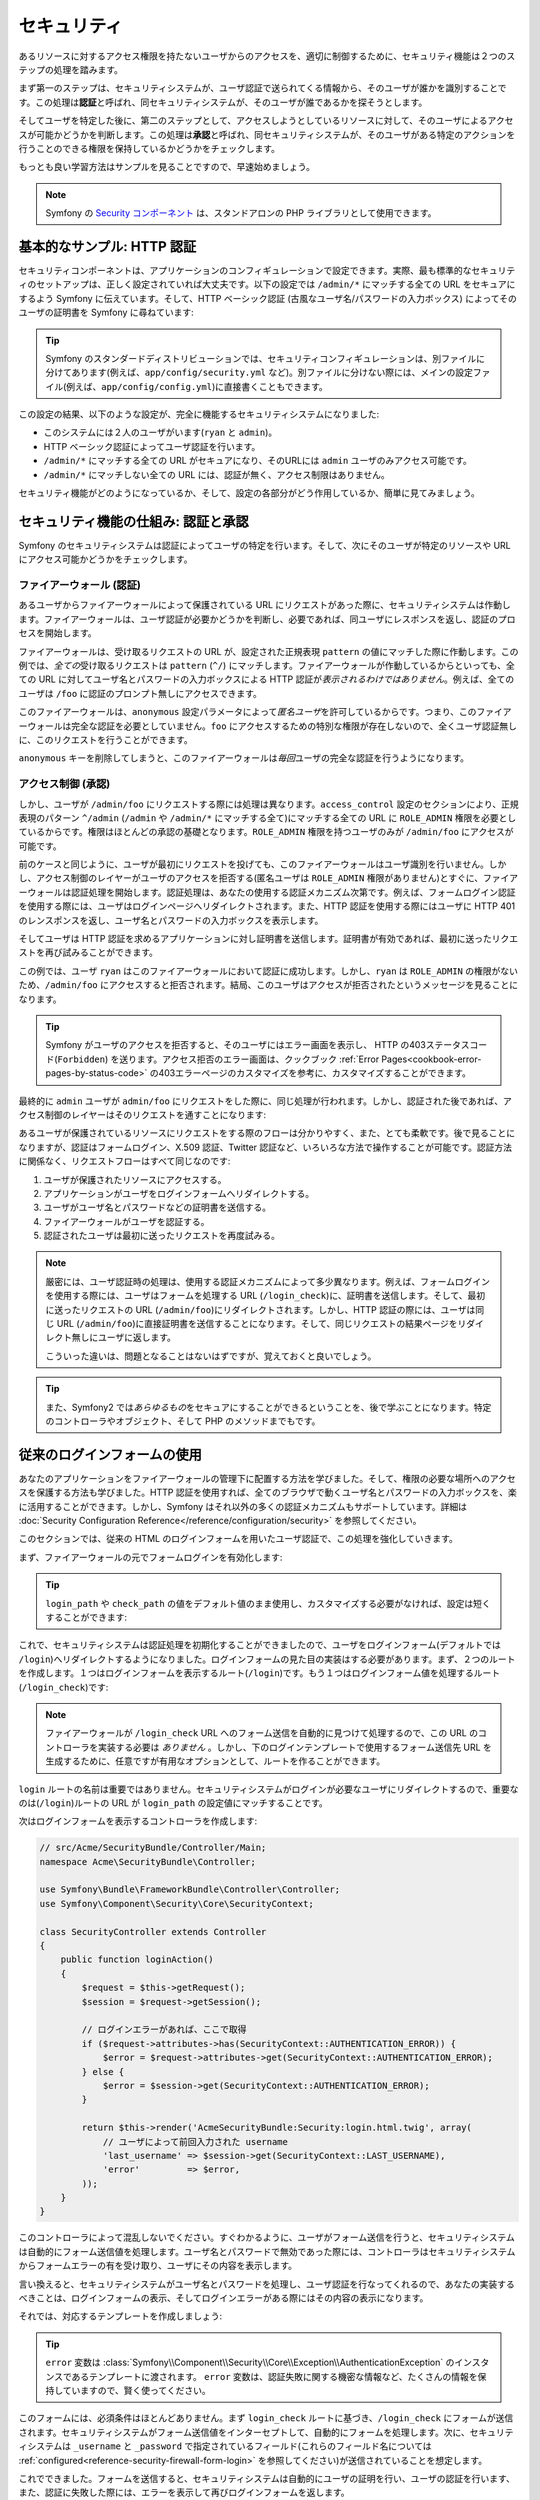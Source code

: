 セキュリティ
============

あるリソースに対するアクセス権限を持たないユーザからのアクセスを、適切に制御するために、セキュリティ機能は２つのステップの処理を踏みます。

まず第一のステップは、セキュリティシステムが、ユーザ認証で送られてくる情報から、そのユーザが誰かを識別することです。この処理は\ **認証**\ と呼ばれ、同セキュリティシステムが、そのユーザが誰であるかを探そうとします。

そしてユーザを特定した後に、第二のステップとして、アクセスしようとしているリソースに対して、そのユーザによるアクセスが可能かどうかを判断します。この処理は\ **承認**\ と呼ばれ、同セキュリティシステムが、そのユーザがある特定のアクションを行うことのできる権限を保持しているかどうかをチェックします。

.. image:: /images/book/security_authentication_authorization.png
   :align: center

もっとも良い学習方法はサンプルを見ることですので、早速始めましょう。

.. note::

    Symfony の `Security コンポーネント`_ は、スタンドアロンの PHP ライブラリとして使用できます。

基本的なサンプル: HTTP 認証
---------------------------

セキュリティコンポーネントは、アプリケーションのコンフィギュレーションで設定できます。実際、最も標準的なセキュリティのセットアップは、正しく設定されていれば大丈夫です。以下の設定では ``/admin/*`` にマッチする全ての URL をセキュアにするよう Symfony に伝えています。そして、HTTP ベーシック認証 (古風なユーザ名/パスワードの入力ボックス) によってそのユーザの証明書を Symfony に尋ねています:

.. configuration-block::

    .. code-block:: yaml

        # app/config/security.yml
        security:
            firewalls:
                secured_area:
                    pattern:    ^/
                    anonymous: ~
                    http_basic:
                        realm: "Secured Demo Area"

            access_control:
                - { path: ^/admin, roles: ROLE_ADMIN }

            providers:
                in_memory:
                    users:
                        ryan:  { password: ryanpass, roles: 'ROLE_USER' }
                        admin: { password: kitten, roles: 'ROLE_ADMIN' }

            encoders:
                Symfony\Component\Security\Core\User\User: plaintext

    .. code-block:: xml

        <!-- app/config/security.xml -->
        <srv:container xmlns="http://symfony.com/schema/dic/security"
            xmlns:xsi="http://www.w3.org/2001/XMLSchema-instance"
            xmlns:srv="http://symfony.com/schema/dic/services"
            xsi:schemaLocation="http://symfony.com/schema/dic/services http://symfony.com/schema/dic/services/services-1.0.xsd">

            <config>
                <firewall name="secured_area" pattern="^/">
                    <anonymous />
                    <http-basic realm="Secured Demo Area" />
                </firewall>

                <access-control>
                    <rule path="^/admin" role="ROLE_ADMIN" />
                </access-control>

                <provider name="in_memory">
                    <user name="ryan" password="ryanpass" roles="ROLE_USER" />
                    <user name="admin" password="kitten" roles="ROLE_ADMIN" />
                </provider>

                <encoder class="Symfony\Component\Security\Core\User\User" algorithm="plaintext" />
            </config>
        </srv:container>

    .. code-block:: php

        // app/config/security.php
        $container->loadFromExtension('security', array(
            'firewalls' => array(
                'secured_area' => array(
                    'pattern' => '^/',
                    'anonymous' => array(),
                    'http_basic' => array(
                        'realm' => 'Secured Demo Area',
                    ),
                ),
            ),
            'access_control' => array(
                array('path' => '^/admin', 'role' => 'ROLE_ADMIN'),
            ),
            'providers' => array(
                'in_memory' => array(
                    'users' => array(
                        'ryan' => array('password' => 'ryanpass', 'roles' => 'ROLE_USER'),
                        'admin' => array('password' => 'kitten', 'roles' => 'ROLE_ADMIN'),
                    ),
                ),
            ),
            'encoders' => array(
                'Symfony\Component\Security\Core\User\User' => 'plaintext',
            ),
        ));

.. tip::

    Symfony のスタンダードディストリビューションでは、セキュリティコンフィギュレーションは、別ファイルに分けてあります(例えば、\ ``app/config/security.yml`` など)。別ファイルに分けない際には、メインの設定ファイル(例えば、\ ``app/config/config.yml``\ )に直接書くこともできます。

この設定の結果、以下のような設定が、完全に機能するセキュリティシステムになりました:

* このシステムには２人のユーザがいます(``ryan`` と ``admin``)。
* HTTP ベーシック認証によってユーザ認証を行います。
* ``/admin/*`` にマッチする全ての URL がセキュアになり、そのURLには ``admin`` ユーザのみアクセス可能です。
* ``/admin/*`` にマッチしない全ての URL には、認証が無く、アクセス制限はありません。

セキュリティ機能がどのようになっているか、そして、設定の各部分がどう作用しているか、簡単に見てみましょう。

セキュリティ機能の仕組み: 認証と承認
------------------------------------

Symfony のセキュリティシステムは認証によってユーザの特定を行います。そして、次にそのユーザが特定のリソースや URL にアクセス可能かどうかをチェックします。

ファイアーウォール (認証)
~~~~~~~~~~~~~~~~~~~~~~~~~

あるユーザからファイアーウォールによって保護されている URL にリクエストがあった際に、セキュリティシステムは作動します。ファイアーウォールは、ユーザ認証が必要かどうかを判断し、必要であれば、同ユーザにレスポンスを返し、認証のプロセスを開始します。

ファイアーウォールは、受け取るリクエストの URL が、設定された正規表現 ``pattern`` の値にマッチした際に作動します。この例では、\ *全ての*\ 受け取るリクエストは ``pattern`` (``^/``) にマッチします。ファイアーウォールが作動しているからといっても、全ての URL に対してユーザ名とパスワードの入力ボックスによる HTTP 認証が\ *表示されるわけではありません*\ 。例えば、全てのユーザは ``/foo`` に認証のプロンプト無しにアクセスできます。

.. image:: /images/book/security_anonymous_user_access.png
   :align: center

このファイアーウォールは、\ ``anonymous`` 設定パラメータによって\ *匿名ユーザ*\ を許可しているからです。つまり、このファイアーウォールは完全な認証を必要としていません。\ ``foo`` にアクセスするための特別な\ ``権限``\ が存在しないので、全くユーザ認証無しに、このリクエストを行うことができます。

``anonymous`` キーを削除してしまうと、このファイアーウォールは\ *毎回*\ ユーザの完全な認証を行うようになります。

アクセス制御 (承認)
~~~~~~~~~~~~~~~~~~~

しかし、ユーザが ``/admin/foo`` にリクエストする際には処理は異なります。\ ``access_control`` 設定のセクションにより、正規表現のパターン ``^/admin`` (``/admin`` や ``/admin/*`` にマッチする全て)にマッチする全ての URL に ``ROLE_ADMIN`` 権限を必要としているからです。権限はほとんどの承認の基礎となります。\ ``ROLE_ADMIN`` 権限を持つユーザのみが ``/admin/foo`` にアクセスが可能です。

.. image:: /images/book/security_anonymous_user_denied_authorization.png
   :align: center

前のケースと同じように、ユーザが最初にリクエストを投げても、このファイアーウォールはユーザ識別を行いません。しかし、アクセス制御のレイヤーがユーザのアクセスを拒否する(匿名ユーザは ``ROLE_ADMIN`` 権限がありません)とすぐに、ファイアーウォールは認証処理を開始します。認証処理は、あなたの使用する認証メカニズム次第です。例えば、フォームログイン認証を使用する際には、ユーザはログインページへリダイレクトされます。また、HTTP 認証を使用する際にはユーザに HTTP 401 のレンスポンスを返し、ユーザ名とパスワードの入力ボックスを表示します。

そしてユーザは HTTP 認証を求めるアプリケーションに対し証明書を送信します。証明書が有効であれば、最初に送ったリクエストを再び試みることができます。

.. image:: /images/book/security_ryan_no_role_admin_access.png
   :align: center

この例では、ユーザ ``ryan`` はこのファイアーウォールにおいて認証に成功します。しかし、\ ``ryan`` は ``ROLE_ADMIN`` の権限がないため、\ ``/admin/foo`` にアクセスすると拒否されます。結局、このユーザはアクセスが拒否されたというメッセージを見ることになります。

.. tip::

    Symfony がユーザのアクセスを拒否すると、そのユーザにはエラー画面を表示し、 HTTP の403ステータスコード(``Forbidden``) を送ります。アクセス拒否のエラー画面は、クックブック :ref:`Error Pages<cookbook-error-pages-by-status-code>` の403エラーページのカスタマイズを参考に、カスタマイズすることができます。

最終的に ``admin`` ユーザが ``admin/foo`` にリクエストをした際に、同じ処理が行われます。しかし、認証された後であれば、アクセス制御のレイヤーはそのリクエストを通すことになります:

.. image:: /images/book/security_admin_role_access.png
   :align: center

あるユーザが保護されているリソースにリクエストをする際のフローは分かりやすく、また、とても柔軟です。後で見ることになりますが、認証はフォームログイン、X.509 認証、Twitter 認証など、いろいろな方法で操作することが可能です。認証方法に関係なく、リクエストフローはすべて同じなのです:

#. ユーザが保護されたリソースにアクセスする。
#. アプリケーションがユーザをログインフォームへリダイレクトする。
#. ユーザがユーザ名とパスワードなどの証明書を送信する。
#. ファイアーウォールがユーザを認証する。
#. 認証されたユーザは最初に送ったリクエストを再度試みる。

.. note::

    厳密には、ユーザ認証時の処理は、使用する認証メカニズムによって多少異なります。例えば、フォームログインを使用する際には、ユーザはフォームを処理する URL (``/login_check``)に、証明書を送信します。そして、最初に送ったリクエストの URL (``/admin/foo``)にリダイレクトされます。しかし、HTTP 認証の際には、ユーザは同じ URL (``/admin/foo``)に直接証明書を送信することになります。そして、同じリクエストの結果ページをリダイレクト無しにユーザに返します。

    こういった違いは、問題となることはないはずですが、覚えておくと良いでしょう。

.. tip::

    また、Symfony2 では\ *あらゆるもの*\ をセキュアにすることができるということを、後で学ぶことになります。特定のコントローラやオブジェクト、そして PHP のメソッドまでもです。

.. _book-security-form-login:

従来のログインフォームの使用
----------------------------

あなたのアプリケーションをファイアーウォールの管理下に配置する方法を学びました。そして、権限の必要な場所へのアクセスを保護する方法も学びました。HTTP 認証を使用すれば、全てのブラウザで動くユーザ名とパスワードの入力ボックスを、楽に活用することができます。しかし、Symfony はそれ以外の多くの認証メカニズムもサポートしています。詳細は :doc:`Security Configuration Reference</reference/configuration/security>` を参照してください。

このセクションでは、従来の HTML のログインフォームを用いたユーザ認証で、この処理を強化していきます。

まず、ファイアーウォールの元でフォームログインを有効化します:

.. configuration-block::

    .. code-block:: yaml

        # app/config/config.yml
        security:
            firewalls:
                secured_area:
                    pattern:    ^/
                    anonymous: ~
                    form_login:
                        login_path:  /login
                        check_path:  /login_check

    .. code-block:: xml

        <!-- app/config/config.xml -->
        <srv:container xmlns="http://symfony.com/schema/dic/security"
            xmlns:xsi="http://www.w3.org/2001/XMLSchema-instance"
            xmlns:srv="http://symfony.com/schema/dic/services"
            xsi:schemaLocation="http://symfony.com/schema/dic/services http://symfony.com/schema/dic/services/services-1.0.xsd">

            <config>
                <firewall name="secured_area" pattern="^/">
                    <anonymous />
                    <form-login login_path="/login" check_path="/login_check" />
                </firewall>
            </config>
        </srv:container>

    .. code-block:: php

        // app/config/config.php
        $container->loadFromExtension('security', array(
            'firewalls' => array(
                'secured_area' => array(
                    'pattern' => '^/',
                    'anonymous' => array(),
                    'form_login' => array(
                        'login_path' => '/login',
                        'check_path' => '/login_check',
                    ),
                ),
            ),
        ));

.. tip::

    ``login_path`` や ``check_path`` の値をデフォルト値のまま使用し、カスタマイズする必要がなければ、設定は短くすることができます:

    .. configuration-block::

        .. code-block:: yaml

            form_login: ~

        .. code-block:: xml

            <form-login />

        .. code-block:: php

            'form_login' => array(),

これで、セキュリティシステムは認証処理を初期化することができましたので、ユーザをログインフォーム(デフォルトでは ``/login``)へリダイレクトするようになりました。ログインフォームの見た目の実装はする必要があります。まず、２つのルートを作成します。１つはログインフォームを表示するルート(``/login``)です。もう１つはログインフォーム値を処理するルート(``/login_check``)です:

.. configuration-block::

    .. code-block:: yaml

        # app/config/routing.yml
        login:
            pattern:   /login
            defaults:  { _controller: AcmeSecurityBundle:Security:login }
        login_check:
            pattern:   /login_check

    .. code-block:: xml

        <!-- app/config/routing.xml -->
        <?xml version="1.0" encoding="UTF-8" ?>

        <routes xmlns="http://symfony.com/schema/routing"
            xmlns:xsi="http://www.w3.org/2001/XMLSchema-instance"
            xsi:schemaLocation="http://symfony.com/schema/routing http://symfony.com/schema/routing/routing-1.0.xsd">

            <route id="login" pattern="/login">
                <default key="_controller">AcmeSecurityBundle:Security:login</default>
            </route>
            <route id="login_check" pattern="/login_check" />

        </routes>

    ..  code-block:: php

        // app/config/routing.php
        use Symfony\Component\Routing\RouteCollection;
        use Symfony\Component\Routing\Route;

        $collection = new RouteCollection();
        $collection->add('login', new Route('/login', array(
            '_controller' => 'AcmeDemoBundle:Security:login',
        )));
        $collection->add('login_check', new Route('/login_check', array()));

        return $collection;

.. note::

    ファイアーウォールが ``/login_check`` URL へのフォーム送信を自動的に見つけて処理するので、この URL のコントローラを実装する必要は *ありません* 。しかし、下のログインテンプレートで使用するフォーム送信先 URL を生成するために、任意ですが有用なオプションとして、ルートを作ることができます。

``login`` ルートの名前は重要ではありません。セキュリティシステムがログインが必要なユーザにリダイレクトするので、重要なのは(``/login``)ルートの URL が ``login_path`` の設定値にマッチすることです。

次はログインフォームを表示するコントローラを作成します:

.. code-block:: php

    // src/Acme/SecurityBundle/Controller/Main;
    namespace Acme\SecurityBundle\Controller;

    use Symfony\Bundle\FrameworkBundle\Controller\Controller;
    use Symfony\Component\Security\Core\SecurityContext;

    class SecurityController extends Controller
    {
        public function loginAction()
        {
            $request = $this->getRequest();
            $session = $request->getSession();

            // ログインエラーがあれば、ここで取得
            if ($request->attributes->has(SecurityContext::AUTHENTICATION_ERROR)) {
                $error = $request->attributes->get(SecurityContext::AUTHENTICATION_ERROR);
            } else {
                $error = $session->get(SecurityContext::AUTHENTICATION_ERROR);
            }

            return $this->render('AcmeSecurityBundle:Security:login.html.twig', array(
                // ユーザによって前回入力された username
                'last_username' => $session->get(SecurityContext::LAST_USERNAME),
                'error'         => $error,
            ));
        }
    }

このコントローラによって混乱しないでください。すぐわかるように、ユーザがフォーム送信を行うと、セキュリティシステムは自動的にフォーム送信値を処理します。ユーザ名とパスワードで無効であった際には、コントローラはセキュリティシステムからフォームエラーの有を受け取り、ユーザにその内容を表示します。

言い換えると、セキュリティシステムがユーザ名とパスワードを処理し、ユーザ認証を行なってくれるので、あなたの実装するべきことは、ログインフォームの表示、そしてログインエラーがある際にはその内容の表示になります。

それでは、対応するテンプレートを作成しましょう:

.. configuration-block::

    .. code-block:: html+jinja

        {# src/Acme/SecurityBundle/Resources/views/Security/login.html.twig #}
        {% if error %}
            <div>{{ error.message }}</div>
        {% endif %}

        <form action="{{ path('login_check') }}" method="post">
            <label for="username">Username:</label>
            <input type="text" id="username" name="_username" value="{{ last_username }}" />

            <label for="password">Password:</label>
            <input type="password" id="password" name="_password" />

            {#
                認証成功した際のリダイレクト URL を制御したい場合(詳細は以下に説明する)
                <input type="hidden" name="_target_path" value="/account" />
            #}

            <input type="submit" name="login" />
        </form>

    .. code-block:: html+php

        <?php // src/Acme/SecurityBundle/Resources/views/Security/login.html.php ?>
        <?php if ($error): ?>
            <div><?php echo $error->getMessage() ?></div>
        <?php endif; ?>

        <form action="<?php echo $view['router']->generate('login_check') ?>" method="post">
            <label for="username">Username:</label>
            <input type="text" id="username" name="_username" value="<?php echo $last_username ?>" />

            <label for="password">Password:</label>
            <input type="password" id="password" name="_password" />

            <!--
                認証成功した際のリダイレクト URL を制御したい場合(詳細は以下に説明する)
                <input type="hidden" name="_target_path" value="/account" />
            -->

            <input type="submit" name="login" />
        </form>

.. tip::

    ``error`` 変数は :class:`Symfony\\Component\\Security\\Core\\Exception\\AuthenticationException` のインスタンスであるテンプレートに渡されます。 ``error`` 変数は、認証失敗に関する機密な情報など、たくさんの情報を保持していますので、賢く使ってください。

このフォームには、必須条件はほとんどありません。まず ``login_check`` ルートに基づき、\ ``/login_check`` にフォームが送信されます。セキュリティシステムがフォーム送信値をインターセプトして、自動的にフォームを処理します。次に、セキュリティシステムは ``_username`` と ``_password`` で指定されているフィールド(これらのフィールド名については :ref:`configured<reference-security-firewall-form-login>` を参照してください)が送信されていることを想定します。

これでできました。フォームを送信すると、セキュリティシステムは自動的にユーザの証明を行い、ユーザの認証を行います、また、認証に失敗した際には、エラーを表示して再びログインフォームを返します。

全ての処理を復習します:

#. ユーザは保護されたリソースへのアクセスを試みます。
#. ファイアーウォールは、ログインフォーム(``/login``)へユーザをリダイレクトし、認証処理を開始します。
#. ``/login`` ページはこのサンプルで作られたルートとコントローラを経て、ログインフォームを返します。
#. ユーザはログインフォームを ``/login_check`` に送信します。
#. セキュリティシステムは、リクエストをインターセプトし、ユーザが送信した証明書を調べ、認証を行います。そして、認証失敗をした際には、ログインフォームを再び返します。

デフォルトでは、送信された証明書は正しければ、ユーザは最初にリクエストしたページリダイレクトされます(``/admin/foo`` など)。ユーザが直接ログインページにリクエストしていた際には、 ``homepage`` にリダイレクトされます。もちろん特定の URL にリダイレクトするなど、カスタマイズもできます。

一般的なフォームログインの処理をカスタマイズする方法など、詳細は :doc:`/cookbook/security/form_login` を参照してください。

.. _book-security-common-pitfalls:

.. sidebar:: よくある落とし穴を避ける

    ログインフォームを組み立てる差には、少しよくある落とし穴に注意してください。

    **1. 正しいルートを作成すること**

    まず、\ ``/login`` と ``/login_check`` ルートが、それぞれ対応する ``login_path`` と ``check_path`` の設定値に正しく定義されているか確認してください。ここでの設定ミスはログインページではなく、404ページへへリダイレクトされることを意味します。または、ログインフォームの送信先が存在しないこととなります(同じログインフォームを何度も見ることになります)。

    **2. ログインページはセキュアから除外してあること**

    ログインページを閲覧するのに権限が/ *不要*/ にしてあることを確認してください。例えば次の設定では、\ ``/login`` URL を含む全ての URL で ``ROLE_ADMIN`` 権限を必須にしているため、リダイレクトループに陥ります:

    .. configuration-block::

        .. code-block:: yaml

            access_control:
                - { path: ^/, roles: ROLE_ADMIN }

        .. code-block:: xml

            <access-control>
                <rule path="^/" role="ROLE_ADMIN" />
            </access-control>

        .. code-block:: php

            'access_control' => array(
                array('path' => '^/', 'role' => 'ROLE_ADMIN'),
            ),

    次のように ``/login`` URL へのアクセス制御を取り除くことで、この問題は解決されます:

    .. configuration-block::

        .. code-block:: yaml

            access_control:
                - { path: ^/login, roles: IS_AUTHENTICATED_ANONYMOUSLY }
                - { path: ^/, roles: ROLE_ADMIN }

        .. code-block:: xml

            <access-control>
                <rule path="^/login" role="IS_AUTHENTICATED_ANONYMOUSLY" />
                <rule path="^/" role="ROLE_ADMIN" />
            </access-control>

        .. code-block:: php

            'access_control' => array(
                array('path' => '^/login', 'role' => 'IS_AUTHENTICATED_ANONYMOUSLY'),
                array('path' => '^/', 'role' => 'ROLE_ADMIN'),
            ),

    また、ファイアーウォールで匿名ユーザによるアクセスを/ *許可していなければ*/ 、ログインページ用の特別なファイアーウォールを用意し、匿名ユーザによるアクセスを許可してください:

    .. configuration-block::

        .. code-block:: yaml

            firewalls:
                login_firewall:
                    pattern:    ^/login$
                    anonymous:  ~
                secured_area:
                    pattern:    ^/
                    form_login: ~

        .. code-block:: xml

            <firewall name="login_firewall" pattern="^/login$">
                <anonymous />
            </firewall>
            <firewall name="secured_area" pattern="^/">
                <form_login />
            </firewall>

        .. code-block:: php

            'firewalls' => array(
                'login_firewall' => array(
                    'pattern' => '^/login$',
                    'anonymous' => array(),
                ),
                'secured_area' => array(
                    'pattern' => '^/',
                    'form_login' => array(),
                ),
            ),

    **3. /login_check がファイアーウォール内にあること**

    次に ``check_path`` の URL ``/login_check`` が、フォームログインを使用するファイアーウォール内にあることを確認してください。この例では、１つのファイアーウォールが ``/login_check`` を含む\ *全ての* URL にマッチします。もし ``/login_check`` がどのファイアーウォールにもマッチしなければ、\ ``Unable to find the controller for path "login_check"`` 例外に引っかかるでしょう。

    **4. 複数のファイアーウォールでセキュリティコンテキストを共有しないこと**

    複数のファイアーウォールを使用しており、そのうちの１つのファイアーウォールに対して認証をする際には、他のファイアーウォールに対して自動的には\ *認証されません*\ 。異なるファイアーウォールは、異なるセキュリティシステムとなります。ほとんどのアプリケーションでは、１つのファイアーウォールで十分です。

承認
----

セキュリティ機能の第一ステップは必ずユーザの誰かを証明する処理をする認証となります。Symfony では、認証はフォームログイン、HTTP ベーシック認証、Facebook 認証など、あらゆる認証方法を使うことができます。

一度、ユーザが認証されると、承認を開始します。承認は、標準的で強力な方法を提供し、URL、モデルオブジェクト、メソッド呼び出しなどのリソースに対して、あるユーザがアクセス可能かどうかを判断します。つまり、承認処理は、それぞれのユーザに特定の権限を割り当てて、異なるリソースに対し異なる権限が必要である、ということによって作動します。

承認処理は、２つの異なる側面があります:

#. あるユーザが特定の権限のセットを保持している。
#. あるリソースは、アクセスするための特定の権限を必要としている。

このセクションでは、URL やメソッド呼び出しなどの異なるリソースをセキュアにする方法に集中することにします。後に、どのように権限が作られて、ユーザに割り当てられるのかを学びます。

特定の URL パターンをセキュアにする
~~~~~~~~~~~~~~~~~~~~~~~~~~~~~~~~~~~

アプリケーションの一部をセキュアにする最も基本的な方法は、全ての URL パターンをセキュアにすることです。それは、この章の最初のサンプルにありましたように、正規表現パターンの ``/^admin`` にマッチする全ての URL に ``ROLE_ADMIN`` 権限を必須にすることでした。

必要なだけ、たくさんの URL パターンを正規表現で定義することができます。

.. configuration-block::

    .. code-block:: yaml

        # app/config/config.yml
        security:
            # ...
            access_control:
                - { path: ^/admin/users, roles: ROLE_SUPER_ADMIN }
                - { path: ^/admin, roles: ROLE_ADMIN }

    .. code-block:: xml

        <!-- app/config/config.xml -->
        <config>
            <!-- ... -->
            <access-control>
                <rule path="^/admin/users" role="ROLE_SUPER_ADMIN" />
                <rule path="^/admin" role="ROLE_ADMIN" />
            </access-control>
        </config>

    .. code-block:: php

        // app/config/config.php
        $container->loadFromExtension('security', array(
            // ...
            'access_control' => array(
                array('path' => '^/admin/users', 'role' => 'ROLE_SUPER_ADMIN'),
                array('path' => '^/admin', 'role' => 'ROLE_ADMIN'),
            ),
        ));

.. tip::

    ``^`` をパスの先頭に追加することは、そのパターンから\ *始まる* URLにのみマッチすることを保証します。例えば、\ ``^`` の無い単なる ``/admin`` パスは ``/admin/foo`` にマッチしますし、\ ``/foo/admin`` にもマッチしてしまいます。

Symfony2 は、やってくる全てのリクエストに対し、アクセス制御ルールへのマッチを探そうと試みます(最初にマッチしたものが優先されます)。ユーザが認証されていなければ、ユーザにログインする機会が与えられ、認証処理が始まります。しかし、ユーザが\ *認証されている*\ が、必要な権限がない場合は :class:`Symfony\\Component\\Security\\Core\\Exception\\AccessDeniedException` 例外が投げられます。そして、"access denied" のエラーページをユーザに返します。エラーページの詳細は、\ :doc:`/cookbook/controller/error_pages` を参照してください。

Symfony は最初にマッチしたアクセス制御ルールを使用するので、\ ``/admin/users/new`` のようなURLは ``ROLE_SUPER_ADMIN`` 権限を必要とする最初のルールにマッチします。\ ``/admin/blog`` のような全てのURLは ``ROLE_ADMIN`` を必要とする２番目のルールにマッチします。

``access_controle`` のエントリによって、\ ``HTTP`` や ``HTTPS`` を強制とさせることも可能です。詳細は、\ :doc:`/cookbook/security/force_https` を参照してください。

.. _book-security-securing-controller:

コントローラをセキュアにする
~~~~~~~~~~~~~~~~~~~~~~~~~~~~

URL パターンに基づくアプリケーションの保護は簡単でした。しかし、全てのケースにおいて、十分きめ細かいとは言えません。必要であれば、コントローラの内部から認証を強制させることも簡単にできます。

.. code-block:: php

    use Symfony\Component\Security\Core\Exception\AccessDeniedException
    // ...

    public function helloAction($name)
    {
        if (false === $this->get('security.context')->isGranted('ROLE_ADMIN')) {
            throw new AccessDeniedException();
        }

        // ...
    }

.. _book-security-securing-controller-annotations:

任意ですが、\ ``JMSSecurityExtraBundle`` をインストールして、アノテーションを用いてコントローラをセキュアにすることもできます。

.. code-block:: php

    use JMS\SecurityExtraBundle\Annotation\Secure;

    /**
     * @Secure(roles="ROLE_ADMIN")
     */
    public function helloAction($name)
    {
        // ...
    }

詳細は `JMSSecurityExtraBundle`_ のドキュメントを参照してください。Symfony のスタンダードディストリビューションを使用する際は、このバンドルはデフォルトで有効になっています。そうでなくても、簡単にダウンロードしてインストールすることができます。

他のサービスをセキュアにする
~~~~~~~~~~~~~~~~~~~~~~~~~~~~

実際は、前のセクションで見た戦略と同じように、Symfony における全てのものは保護することができます。例えば、PHP クラスによって、あるユーザから他のユーザにメールを送信するサービスがあったとします。特定の権限を持つユーザは、使用場所に関係無く、このクラスの使用を制限することができるのです。

アプリケーション内の異なるサービスやメソッド間をセキュアにする、セキュリティコンポーネントの使用方法に関する詳細は、\ :doc:`/cookbook/security/securing_services` を参照してください。

アクセス制御リスト (ACLs): 個々のデータベースオブジェクトをセキュアにする
~~~~~~~~~~~~~~~~~~~~~~~~~~~~~~~~~~~~~~~~~~~~~~~~~~~~~~~~~~~~~~~~~~~~~~~~~

ユーザが投稿に対してコメントのできるブログシステムを設計していることを想像してみてください。ユーザには自分のコメントを編集できるようにしたいとします。しかし、他のユーザのコメントの編集はできないようにしたいとします。また、管理者ユーザであれば、\ *全て*\ のコメントの編集を可能にしたいとします。

セキュリティコンポーネントは、任意のアクセス制御リスト(ACL)システムが付いてきます。アクセス制御リストシステムは、あなたのシステムのオブジェクトの個々のインスタンスへのアクセスを制御する必要する際に使用することができます。 ACL *無し* で、あなたのシステムをセキュアにして、特定のユーザのみブログのコメントを編集できるようにすることはできます。しかし、 ACL が *有れば* 、コメントごとの制限やアクセスを受け入れることもできるのです。

詳細は、クックブックの :doc:`/cookbook/security/acl` を参照してください。

ユーザ
------

前のセクションでは、あるリソースへの/ *権限*/ のセットを必須とすることによって、異なるリソースの保護の仕方を学びました。このセクションでは、ユーザの承認の他の側面を探っていきます。

ユーザはどこから来た？ (*ユーザプロバイダ*)
~~~~~~~~~~~~~~~~~~~~~~~~~~~~~~~~~~~~~~~~~~~

認証の際に、ユーザは証明書のセット(だいたいの場合ユーザ名とパスワードになります)を送信します。認証システムの仕事は、ユーザのプールに対し、証明書のマッチをすることです。では、そのユーザのリストはどこから来るのでしょうか？

Symfony2 では、ユーザは、コンフィギュレーションファイル、データベーステーブル、ウェブサービスなど、あらゆるところに保管することができます。ユーザを認証システムに提供するする機能は総称して、"ユーザプロバイダ"と呼びます。Symfony2 では、２つの一般的なユーザプロバイダが標準で付いてきます。１つは、コンフィギュレーションファイルからユーザをロードし、もう１つは、データベーステーブルからユーザをロードします。

コンフィギュレーションファイルでユーザを特定する
................................................

ユーザを特定する最も簡単な方法は直接コンフィギュレーションファイルで指定する方法です。実際のところ、それは、この章のサンプルで今まで見てきた方法です。

.. configuration-block::

    .. code-block:: yaml

        # app/config/config.yml
        security:
            # ...
            providers:
                default_provider:
                    users:
                        ryan:  { password: ryanpass, roles: 'ROLE_USER' }
                        admin: { password: kitten, roles: 'ROLE_ADMIN' }

    .. code-block:: xml

        <!-- app/config/config.xml -->
        <config>
            <!-- ... -->
            <provider name="default_provider">
                <user name="ryan" password="ryanpass" roles="ROLE_USER" />
                <user name="admin" password="kitten" roles="ROLE_ADMIN" />
            </provider>
        </config>

    .. code-block:: php

        // app/config/config.php
        $container->loadFromExtension('security', array(
            // ...
            'providers' => array(
                'default_provider' => array(
                    'users' => array(
                        'ryan' => array('password' => 'ryanpass', 'roles' => 'ROLE_USER'),
                        'admin' => array('password' => 'kitten', 'roles' => 'ROLE_ADMIN'),
                    ),
                ),
            ),
        ));

このユーザプロバイダは、ユーザ情報がデータベースに保管されていないので、"in-memory"ユーザプロバイダと呼ばれます。実際のユーザオブジェクトは Symfony によって提供されます(:class:`Symfony\\Component\\Security\\Core\\User\\User`)。

.. tip::
    全てのユーザプロバイダは、\ ``users`` 設定値にユーザをリスト化して特定化することにより、コンフィギュレーションから直接ユーザをロードすることができます。

.. caution::

    ユーザ名が ``77`` などの数字であった際や、\ ``user-name`` のようにハイフンを含んでいる際には、YAMLでのユーザ指定は他のシンタックスを使用する必要があります:

    .. code-block:: yaml

        users:
            - { name: 77, password: pass, roles: 'ROLE_USER' }
            - { name: user-name, password: pass, roles: 'ROLE_USER' }

小さなサイトにおいては、この方法によるセットアップが速く簡単でしょう。より複雑なシステムでは、データベースからユーザをロードすることになるでしょう。

.. _book-security-user-entity:

データベースからユーザをロードする
..................................

Doctrine ORM を介してユーザをロードするには、\ ``User`` クラスを作成し ``entity`` プロバイダを設定するだけなので簡単です。

.. tip::

    Doctrine ORM や ODM を介してユーザを保存するすることを可能とする、質の高いオープンソースのバンドルが入手可能です。詳細は GitHub 上の `FOSUserBundle`_ を参照してください。

このアプローチでは、まず、独自の ``User`` クラスを作成します。これはデータベースに保存されます。

.. code-block:: php

    // src/Acme/UserBundle/Entity/User.php
    namespace Acme\UserBundle\Entity;

    use Symfony\Component\Security\Core\User\UserInterface;
    use Doctrine\ORM\Mapping as ORM;

    /**
     * @ORM\Entity
     */
    class User implements UserInterface
    {
        /**
         * @ORM\Column(type="string", length="255")
         */
        protected $username;

        // ...
    }

セキュリティシステムを考慮する限り、独自に作成するカスタムユーザクラスの唯一の必須条件は、\ :class:`Symfony\\Component\\Security\\Core\\User\\UserInterface` インタフェースを実装することです。つまり、このインタフェースさえ実装すれば"user"はどんなものでも構いません。

.. note::

    ユーザオブジェクトは、リクエストの間中、 シリアライズ化され、セッションに保存されますので、ユーザオブジェクトに\ `\\Serializable インタフェースを実装`_\ することを推奨します。特に ``User`` クラスがプライベート属性を持つ親クラスから継承している際に、重要です。

次に ``entity`` ユーザプロバイダを設定して、作成した ``User`` クラスを指定します:

.. configuration-block::

    .. code-block:: yaml

        # app/config/security.yml
        security:
            providers:
                main:
                    entity: { class: Acme\UserBundle\Entity\User, property: username }

    .. code-block:: xml

        <!-- app/config/security.xml -->
        <config>
            <provider name="main">
                <entity class="Acme\UserBundle\Entity\User" property="username" />
            </provider>
        </config>

    .. code-block:: php

        // app/config/security.php
        $container->loadFromExtension('security', array(
            'providers' => array(
                'main' => array(
                    'entity' => array('class' => 'Acme\UserBundle\Entity\User', 'property' => 'username'),
                ),
            ),
        ));

この新しいプロバイダの導入では、認証システムは ``username`` フィールドを使用してデータベースから ``User`` オブジェクトをロードしようとします。

.. note::

    このサンプルでは、\ ``entity`` プロバイダの背後にある基本的な考え方を見せました。より実践的なサンプルは、\ :doc:`/cookbook/security/entity_provider` を参照してください。

ウェブサービスを介してユーザをロードするなどの、カスタムプロバイダの作成方法に関する詳細は、\ :doc:`/cookbook/security/custom_provider` を参照してください。

ユーザパスワードのエンコーディング
~~~~~~~~~~~~~~~~~~~~~~~~~~~~~~~~~~

シンプルにするために、これまでの全てのサンプルでは、コンフィギュレーションファイルやデータベースに、ユーザのパスワードを平文で保存してきました。もちろん実際のアプリケーションでは、セキュリティの理由から、ユーザのパスワードをエンコードしたいと思うでしょう。パスワードのエンコードは、User クラスをいくつかのビルトインされている "encoders"にマッピングすることによって簡単に行うことができます。例えばユーザをメモリ上に保存し、\ ``sha1`` を介してパスワードをわかりにくくするためには次のようにします:

.. configuration-block::

    .. code-block:: yaml

        # app/config/config.yml
        security:
            # ...
            providers:
                in_memory:
                    users:
                        ryan:  { password: bb87a29949f3a1ee0559f8a57357487151281386, roles: 'ROLE_USER' }
                        admin: { password: 74913f5cd5f61ec0bcfdb775414c2fb3d161b620, roles: 'ROLE_ADMIN' }

            encoders:
                Symfony\Component\Security\Core\User\User:
                    algorithm:   sha1
                    iterations: 1
                    encode_as_base64: false

    .. code-block:: xml

        <!-- app/config/config.xml -->
        <config>
            <!-- ... -->
            <provider name="in_memory">
                <user name="ryan" password="bb87a29949f3a1ee0559f8a57357487151281386" roles="ROLE_USER" />
                <user name="admin" password="74913f5cd5f61ec0bcfdb775414c2fb3d161b620" roles="ROLE_ADMIN" />
            </provider>

            <encoder class="Symfony\Component\Security\Core\User\User" algorithm="sha1" iterations="1" encode_as_base64="false" />
        </config>

    .. code-block:: php

        // app/config/config.php
        $container->loadFromExtension('security', array(
            // ...
            'providers' => array(
                'in_memory' => array(
                    'users' => array(
                        'ryan' => array('password' => 'bb87a29949f3a1ee0559f8a57357487151281386', 'roles' => 'ROLE_USER'),
                        'admin' => array('password' => '74913f5cd5f61ec0bcfdb775414c2fb3d161b620', 'roles' => 'ROLE_ADMIN'),
                    ),
                ),
            ),
            'encoders' => array(
                'Symfony\Component\Security\Core\User\User' => array(
                    'algorithm'         => 'sha1',
                    'iterations'        => 1,
                    'encode_as_base64'  => false,
                ),
            ),
        ));

``iterations`` を ``1`` に、\ ``encode_as_base64`` を false にセットすることによって、パスワードは追加のエンコード無しに ``sha1`` アルゴリズムを一度走らせたパスワードとなります。ハッシュ化されたパスワードはプログラム(``hash('sha1', ryanpass')``)でも、\ `functions-online.com`_ のようなオンラインツールでも作ることができます。

もしユーザを動的に作成して、データベースに保存しているのであれば、さらに強固なハッシュアルゴリズムを使うことができ、実際のパスワードエンコーダーオブジェクトをパスワードをエンコードさせることができます。例えば、上のサンプルのように、User オブジェクトが ``Acme\UserBundle\Entity\User`` であったとします。まず、ユーザのエンコードを設定します。

.. configuration-block::

    .. code-block:: yaml

        # app/config/config.yml
        security:
            # ...

            encoders:
                Acme\UserBundle\Entity\User: sha512

    .. code-block:: xml

        <!-- app/config/config.xml -->
        <config>
            <!-- ... -->

            <encoder class="Acme\UserBundle\Entity\User" algorithm="sha512" />
        </config>

    .. code-block:: php

        // app/config/config.php
        $container->loadFromExtension('security', array(
            // ...

            'encoders' => array(
                'Acme\UserBundle\Entity\User' => 'sha512',
            ),
        ));

このケースでは、さらに強力な ``sha512`` アルゴリズムを使用しています。また、単にアルゴリズムを (``sha512``)と文字列で指定したため、システムはパスワードを5000回連続でハッシュ化し、base64 でエンコードをします。言い換えると、パスワードは難読化され、ハッシュ化されたパスワードはデコードできなくなります(ハッシュ化されたパスワードから実際のパスワードを判断することができません)。

ユーザ登録フォームのようなものがあれば、あなたがユーザのためにハッシュ化されたパスワードを判断できるべきす。User オブジェクトに、どんなアルゴリズムで設定していても、ハッシュ化されたパスワードは常にコントローラから以下の方法で判断されます:

.. code-block:: php

    $factory = $this->get('security.encoder_factory');
    $user = new Acme\UserBundle\Entity\User();

    $encoder = $factory->getEncoder($user);
    $password = $encoder->encodePassword('ryanpass', $user->getSalt());
    $user->setPassword($password);

User オブジェクトの読み出し
~~~~~~~~~~~~~~~~~~~~~~~~~~~

認証後、現在のユーザの ``User`` オブジェクトには ``security.context`` サービスを介してアクセスできます。コントローラの中からは次のようになります:

.. code-block:: php

    public function indexAction()
    {
        $user = $this->get('security.context')->getToken()->getUser();
    }

.. note::

    匿名ユーザは、表向きには、匿名ユーザのオブジェクトの ``isAuthenticated()`` メソッドが true を返すので認証されます。ユーザが実際に認証されたかを確認するには、\ ``IS_AUTHENTICATED_ANONYMOUSLY`` 権限をチェックしてください。

複数のユーザプロバイダの使用
~~~~~~~~~~~~~~~~~~~~~~~~~~~~

HTTP 認証やフォームログインなどの全ての認証メカニズムは、厳密に１つのユーザプロバイダを使用し、デフォルトとして最初に宣言されたユーザプロバイダを使用します。しかし、特定のユーザはコンフィギュレーションファイルから、残りのユーザはデータベースから認証したいときはどうでしょう？これは、２つ一緒につなげる新しいプロバイダを作成することにより可能になります:

.. configuration-block::

    .. code-block:: yaml

        # app/config/security.yml
        security:
            providers:
                chain_provider:
                    providers: [in_memory, user_db]
                in_memory:
                    users:
                        foo: { password: test }
                user_db:
                    entity: { class: Acme\UserBundle\Entity\User, property: username }

    .. code-block:: xml

        <!-- app/config/config.xml -->
        <config>
            <provider name="chain_provider">
                <provider>in_memory</provider>
                <provider>user_db</provider>
            </provider>
            <provider name="in_memory">
                <user name="foo" password="test" />
            </provider>
            <provider name="user_db">
                <entity class="Acme\UserBundle\Entity\User" property="username" />
            </provider>
        </config>

    .. code-block:: php

        // app/config/config.php
        $container->loadFromExtension('security', array(
            'providers' => array(
                'chain_provider' => array(
                    'providers' => array('in_memory', 'user_db'),
                ),
                'in_memory' => array(
                    'users' => array(
                        'foo' => array('password' => 'test'),
                    ),
                ),
                'user_db' => array(
                    'entity' => array('class' => 'Acme\UserBundle\Entity\User', 'property' => 'username'),
                ),
            ),
        ));

これで、\ ``chain_provider`` を最初に指定したため、全ての認証メカニズムは ``chain_provider`` を使用するようになりました。\ ``chain_provider`` は、\ ``in_memory`` と ``user_db`` のプロバイダの両方からユーザをロードしようとします。

.. tip::

    ``in_memory`` のユーザと ``user_db`` のユーザを分ける理由がなければ、２つのソースを１つのプロバイダとして結合することによって、より簡単に達成することができます:

    .. configuration-block::

        .. code-block:: yaml

            # app/config/security.yml
            security:
                providers:
                    main_provider:
                        users:
                            foo: { password: test }
                        entity: { class: Acme\UserBundle\Entity\User, property: username }

        .. code-block:: xml

            <!-- app/config/config.xml -->
            <config>
                <provider name=="main_provider">
                    <user name="foo" password="test" />
                    <entity class="Acme\UserBundle\Entity\User" property="username" />
                </provider>
            </config>

        .. code-block:: php

            // app/config/config.php
            $container->loadFromExtension('security', array(
                'providers' => array(
                    'main_provider' => array(
                        'users' => array(
                            'foo' => array('password' => 'test'),
                        ),
                        'entity' => array('class' => 'Acme\UserBundle\Entity\User', 'property' => 'username'),
                    ),
                ),
            ));

また、特定のプロバイダを使用するため、ファイアーウォールや個々の認証メカニズムを設定することも可能です。くどいようですが、プロバイダが明確に指定されていなければ、最初のプロバイダが常に使用されます:

.. configuration-block::

    .. code-block:: yaml

        # app/config/config.yml
        security:
            firewalls:
                secured_area:
                    # ...
                    provider: user_db
                    http_basic:
                        realm: "Secured Demo Area"
                        provider: in_memory
                    form_login: ~

    .. code-block:: xml

        <!-- app/config/config.xml -->
        <config>
            <firewall name="secured_area" pattern="^/" provider="user_db">
                <!-- ... -->
                <http-basic realm="Secured Demo Area" provider="in_memory" />
                <form-login />
            </firewall>
        </config>

    .. code-block:: php

        // app/config/config.php
        $container->loadFromExtension('security', array(
            'firewalls' => array(
                'secured_area' => array(
                    // ...
                    'provider' => 'user_db',
                    'http_basic' => array(
                        // ...
                        'provider' => 'in_memory',
                    ),
                    'form_login' => array(),
                ),
            ),
        ));

この例では、ユーザが HTTP 認証を介してログインを試みようとすると、認証システムは ``in_memory`` ユーザプロバイダを使用します。しかし、ユーザがフォームログインを介してログインを試みようとすると、全体のデフォルトである ``user_db`` プロバイダが使用されます。

ユーザプロバイダとファイアーウォールの設定に関する詳細は、\ :doc:`/reference/configuration/security` を参照してください。

権限
----

"role" のアイデアは、認証処理のキーとなります。それぞれのユーザは権限のセットを割り当てられ、それぞれのリソースは１つ、またはそれ以上の権限を必要とします。ユーザが必要な権限を持っていれば、アクセスは可能となり、そうでなければ拒否されます。

権限はとてもシンプルで、必要であれば独自に作り、使うことができるように、基本的にひと続きになっています。例えば、ウェブサイトのブログ管理のセクションへのアクセスを制限する必要があったとします。その際には、\ ``ROLE_BLOG_ADMIN`` 権限を使用しそのセクションを保護することができます。この権限は、どこでも定義することができます。これからだって使うことができます。

.. note::

    すべての権限は、Symfony2 によって管理されるため、\ ``ROLE_`` 接頭辞から始めなければなりません。より高度な ``Role`` 専用のクラスを定義する際には、\ ``ROLE_`` 接頭辞は使用しないでください。

階層的な権限
~~~~~~~~~~~~

ユーザにたくさんの権限を結びつける代わりに、権限の階層を作成し、権限の継承ルールを定義することができます:

.. configuration-block::

    .. code-block:: yaml

        # app/config/security.yml
        security:
            role_hierarchy:
                ROLE_ADMIN:       ROLE_USER
                ROLE_SUPER_ADMIN: [ROLE_ADMIN, ROLE_ALLOWED_TO_SWITCH]

    .. code-block:: xml

        <!-- app/config/security.xml -->
        <config>
            <role-hierarchy>
                <role id="ROLE_ADMIN">ROLE_USER</role>
                <role id="ROLE_SUPER_ADMIN">ROLE_ADMIN, ROLE_ALLOWED_TO_SWITCH</role>
            </role-hierarchy>
        </config>

    .. code-block:: php

        // app/config/security.php
        $container->loadFromExtension('security', array(
            'role_hierarchy' => array(
                'ROLE_ADMIN'       => 'ROLE_USER',
                'ROLE_SUPER_ADMIN' => array('ROLE_ADMIN', 'ROLE_ALLOWED_TO_SWITCH'),
            ),
        ));

上記の設定では、\ ``ROLE_ADMIN`` 権限を持つユーザは、\ ``ROLE_USER`` 権限をも持つことになります。\ ``ROLE_SUPER_ADMIN`` 権限は、\ ``ROLE_ADMIN``\ ,\ ``ROLE_ALLOWED_TO_SWITCH``\ , そして ``ROLE_USER`` を持つことになります。

ログアウト
----------

ほとんどの場合、ユーザにログアウトもできるようにさせたいでしょう。幸いにも、\ ``logout`` の設定値を有効化することにより、ファイアーウォールはログアウトを自動的に処理することができます:

.. configuration-block::

    .. code-block:: yaml

        # app/config/config.yml
        security:
            firewalls:
                secured_area:
                    # ...
                    logout:
                        path:   /logout
                        target: /
            # ...

    .. code-block:: xml

        <!-- app/config/config.xml -->
        <config>
            <firewall name="secured_area" pattern="^/">
                <!-- ... -->
                <logout path="/logout" target="/" />
            </firewall>
            <!-- ... -->
        </config>

    .. code-block:: php

        // app/config/config.php
        $container->loadFromExtension('security', array(
            'firewalls' => array(
                'secured_area' => array(
                    // ...
                    'logout' => array('path' => 'logout', 'target' => '/'),
                ),
            ),
            // ...
        ));

ファイアーウォール内で上記のように設定すれば、ユーザを ``/logout`` (``path`` で設定したルートの URL)に導くだけで、現在のユーザの認証を解除できます。\ ``path`` と ``target`` の設定値の両方のデフォルトはここで指定した値です。それらをカスタマイズする必要がない場合は、省略できるので、コンフィギュレーションを短くすることができます。

.. configuration-block::

    .. code-block:: yaml

        logout: ~

    .. code-block:: xml

        <logout />

    .. code-block:: php

        'logout' => array(),

ファイアーウォールが全ての面倒を見るため、\ ``/logout`` URL のコントローラを実装する\ *必要がない*\ ことを気に留めておいてください。しかし、その URL を生成するために使うルートを作成したいと思うかもしれません:

.. configuration-block::

    .. code-block:: yaml

        # app/config/routing.yml
        logout:
            pattern:   /logout

    .. code-block:: xml

        <!-- app/config/routing.xml -->
        <?xml version="1.0" encoding="UTF-8" ?>

        <routes xmlns="http://symfony.com/schema/routing"
            xmlns:xsi="http://www.w3.org/2001/XMLSchema-instance"
            xsi:schemaLocation="http://symfony.com/schema/routing http://symfony.com/schema/routing/routing-1.0.xsd">

            <route id="logout" pattern="/logout" />

        </routes>

    ..  code-block:: php

        // app/config/routing.php
        use Symfony\Component\Routing\RouteCollection;
        use Symfony\Component\Routing\Route;

        $collection = new RouteCollection();
        $collection->add('logout', new Route('/logout', array()));

        return $collection;

ユーザが一旦ログアウトすると、そのユーザは、上記の ``target`` の値によって定義されたパス(``homepage`` など)にリダイレクトされます。ログアウトの設定に関する詳細は :doc:`Security Configuration Reference</reference/configuration/security>` を参照してください。

テンプレートにおけるアクセス制御
--------------------------------

テンプレートの中で、現在のユーザが権限を持っているかを調べるには、ビルトインヘルパー関数を使用します:

.. configuration-block::

    .. code-block:: html+jinja

        {% if is_granted('ROLE_ADMIN') %}
            <a href="...">Delete</a>
        {% endif %}

    .. code-block:: html+php

        <?php if ($view['security']->isGranted('ROLE_ADMIN')): ?>
            <a href="...">Delete</a>
        <?php endif; ?>

.. note::

    ファイアーウォールが有効でない URL で、この関数を使用すると例外が投げられます。くどいようですが、この章で見られるように、全ての URL をカバーするメインのファイアーウォールはほとんど場合において、良いアイデアです。

コントローラにおけるアクセス制御
--------------------------------

コントローラから、現在のユーザが権限を持っているか調べるには、セキュリティコンテキストの ``isGranted`` メソッドを使用してください:

.. code-block:: php

    public function indexAction()
    {
        // 管理者ユーザには異なる内容を表示します
        if($this->get('security.context')->isGranted('ADMIN')) {
            // 管理者ユーザ用の内容のロードはここ
        }
        // 正規の内容のロードはここ
    }

.. note::

    ファイアーウォールは有効になっている必要があります。そうでなければ、\ ``isGranted`` メソッドが呼ばれた際に例外が投げられます。詳細は、上記のテンプレートのセクションにおける Note を参照してください。

他のユーザになりすます
----------------------

ときどき、ログアウト、ログインを繰り返すこと無しに、あるユーザから他のユーザに切り替えることができると便利ですね。例えばデバッグをしている際や、特定のユーザのみ再現されるバグを理解する際などです。\ ``switch_user`` ファイアーウォールリスナーを有効化することによって簡単に実現することができます:

.. configuration-block::

    .. code-block:: yaml

        # app/config/security.yml
        security:
            firewalls:
                main:
                    # ...
                    switch_user: true

    .. code-block:: xml

        <!-- app/config/security.xml -->
        <config>
            <firewall>
                <!-- ... -->
                <switch-user />
            </firewall>
        </config>

    .. code-block:: php

        // app/config/security.php
        $container->loadFromExtension('security', array(
            'firewalls' => array(
                'main'=> array(
                    // ...
                    'switch_user' => true
                ),
            ),
        ));

他のユーザに切り替えるには、現在の URL に ``_switch_user`` パラメターをクエリー文字列に加えて、ユーザ名をその値に加えるだけです:

    http://example.com/somewhere?_switch_user=thomas

元のユーザに戻りたいときは、特別なユーザ名 ``exit`` を使用します:

    http://example.com/somewhere?_switch_user=_exit

もちろん、この機能は特定の小さなユーザグループに利用可能とさせる必要があります。デフォルトでは、\ ``ROLE_ALLOWED_TO_SWITCH`` 権限を持つユーザのみがアクセス可能です。権限の名前は、\ ``role`` のセッティングから変更することができます。追加のセキュリティ対策として、\ ``parameter`` セッティングからクエリーパラメターを変更することもできます:

.. configuration-block::

    .. code-block:: yaml

        # app/config/security.yml
        security:
            firewalls:
                main:
                    // ...
                    switch_user: { role: ROLE_ADMIN, parameter: _want_to_be_this_user }

    .. code-block:: xml

        <!-- app/config/security.xml -->
        <config>
            <firewall>
                <!-- ... -->
                <switch-user role="ROLE_ADMIN" parameter="_want_to_be_this_user" />
            </firewall>
        </config>

    .. code-block:: php

        // app/config/security.php
        $container->loadFromExtension('security', array(
            'firewalls' => array(
                'main'=> array(
                    // ...
                    'switch_user' => array('role' => 'ROLE_ADMIN', 'parameter' => '_want_to_be_this_user'),
                ),
            ),
        ));

ステートレス認証
----------------

デフォルトでは、Symfony2 は、ユーザのセキュリティコンテキストを持続するためにクッキー(セッション)を使用します。しかし、証明書や HTTP 認証を使用する際には、毎回のリクエストで証明書が利用可能なため、持続する必要ありません。こういったケースでは、リクエスト以外何も保存する必要がなければ、ステートレス認証を有効化することができます。つまり、Symfony2 によってクッキーは作られません:

.. configuration-block::

    .. code-block:: yaml

        # app/config/security.yml
        security:
            firewalls:
                main:
                    http_basic: ~
                    stateless:  true

    .. code-block:: xml

        <!-- app/config/security.xml -->
        <config>
            <firewall stateless="true">
                <http-basic />
            </firewall>
        </config>

    .. code-block:: php

        // app/config/security.php
        $container->loadFromExtension('security', array(
            'firewalls' => array(
                'main' => array('http_basic' => array(), 'stateless' => true),
            ),
        ));

.. note::

    フォームログインを使用する際には、 ``stateless`` を ``true`` に指定していても、Symfony2 はクッキーを作成します。

最後に
------

セキュリティ機能は、あなたのアプリケーションの深く複雑な問題を正しく解決してくれます。幸いにも、Symfony のセキュリティコンポーネントは、\ *認証*\ と\ *承認*\ をベースにした実績のあるセキュリティモデルに沿っています。認証は、常に最初に起こり、HTTP 認証やログインフォームなどのいくつもの異なる方法を通して、ユーザの同一性を判断するファイアーウォールによって処理されます。クックブックでは、"remember me"クッキー機能の実装方法を含め、他の方法で認証処理を実装したサンプルを見つけることができます。

ユーザがいったん認証されれば、認証の層は、ユーザが特定のリソースへのアクセス権を保持しているか判断することができます。ほとんどの場合において、\ *権限*\ は URL、クラス、メソッドに適用され、ユーザに権限が無い際には、アクセスが拒否されます。しかし、認証レイヤーはもっと深く考えられており、ユーザが与えられたリソースにアクセスできるかどうかを、複数の関係者が判断できるといったような "voting" のシステムに沿っています。このことに関するトピックの詳細は、クックブックを参照してください。

クックブック でもっと学ぶ
----------------------------

* :doc:`/cookbook/security/force_https`
* :doc:`/cookbook/security/voters`
* :doc:`/cookbook/security/acl`
* :doc:`/cookbook/security/remember_me`

.. _`Security コンポーネント`: https://github.com/symfony/Security
.. _`JMSSecurityExtraBundle`: https://github.com/schmittjoh/JMSSecurityExtraBundle
.. _`FOSUserBundle`: https://github.com/FriendsOfSymfony/FOSUserBundle
.. _`\\Serializable インタフェースを実装`: http://php.net/manual/en/class.serializable.php
.. _`functions-online.com`: http://www.functions-online.com/sha1.html

.. 2011/08/28 hidenorigoto 26aa1ad498e3fe51704a0d2aa0d43d19812165a5 (タイトルのみ翻訳、本文は英語のまま）


